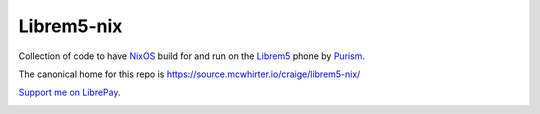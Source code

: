 Librem5-nix
===========

Collection of code to have NixOS_ build for and run on the Librem5_ phone by Purism_.

The canonical home for this repo is https://source.mcwhirter.io/craige/librem5-nix/

`Support me on LibrePay`_.

.. image:: https://mcwhirter.com.au/files/lp_donate.svg
   :target: https://liberapay.com/craige/donate

.. _NixOS: https://nixos.org/nixos
.. _Librem5: https://puri.sm/products/librem-5/
.. _Purism: https://puri.sm/
.. _Support me on LibrePay: https://liberapay.com/craige/donate
